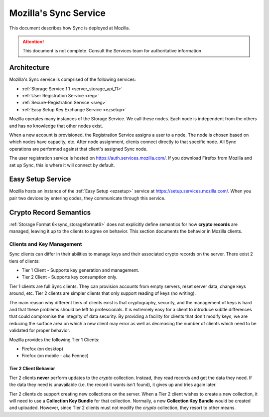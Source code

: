 .. _sync_mozilla:

======================
Mozilla's Sync Service
======================

This document describes how Sync is deployed at Mozilla.

.. attention::

  This document is not complete. Consult the Services team for authoritative
  information.

Architecture
============

Mozilla's Sync service is comprised of the following services:

- :ref:`Storage Service 1.1 <server_storage_api_11>`
- :ref:`User Registration Service <reg>`
- :ref:`Secure-Registration Service <sreg>`
- :ref:`Easy Setup Key Exchange Service <ezsetup>`

Mozilla operates many instances of the Storage Service. We call these nodes.
Each node is independent from the others and has no knowledge that other
nodes exist.

When a new account is provisioned, the Registration Service assigns a user to
a node. The node is chosen based on which nodes have capacity, etc. After node
assignment, clients connect directly to that specific node. All Sync operations
are performed against that client's assigned Sync node.

The user registration service is hosted on https://auth.services.mozilla.com/.
If you download Firefox from Mozilla and set up Sync, this is where it will
connect by default.

Easy Setup Service
==================

Mozilla hosts an instance of the :ref:`Easy Setup <ezsetup>` service at
https://setup.services.mozilla.com/. When you pair two devices by entering
codes, they communicate through this service.

Crypto Record Semantics
=======================

:ref:`Storage Format 6<sync_storageformat6>` does not explicitly define
semantics for how **crypto records** are managed, leaving it up to the clients
to agree on behavior. This section documents the behavior in Mozilla clients.

Clients and Key Management
--------------------------

Sync clients can differ in their abilities to manage keys and their associated
crypto records on the server. There exist 2 tiers of clients:

- Tier 1 Client - Supports key generation and management.
- Tier 2 Client - Supports key consumption only.

Tier 1 clients are full Sync clients. They can provision accounts from empty
servers, reset server data, change keys around, etc. Tier 2 clients are simpler
clients that only support reading of keys (no writing).

The main reason why different tiers of clients exist is that cryptography,
security, and the management of keys is hard and that these problems should
be left to professionals. It is extremely easy for a client to introduce subtle
differences that could compromise the integrity of data security. By providing
a facility for clients that don't modify keys, we are reducing the surface area
on which a new client may error as well as decreasing the number of clients
which need to be validated for proper behavior.

Mozilla provides the following Tier 1 Clients:

- Firefox (on desktop)
- Firefox (on mobile - aka Fennec)

Tier 2 Client Behavior
^^^^^^^^^^^^^^^^^^^^^^

Tier 2 clients **never** perform updates to the *crypto* collection. Instead,
they read records and get the data they need. If the data they need is
unavailable (i.e. the record it wants isn't found), it gives up and tries again
later.

Tier 2 clients do support creating new collections on the server. When a Tier 2
client wishes to create a new collection, it will need to use a **Collection
Key Bundle** for that collection. Normally, a new **Collection Key Bundle**
would be created and uploaded. However, since Tier 2 clients must not modify
the *crypto* collection, they resort to other means.
